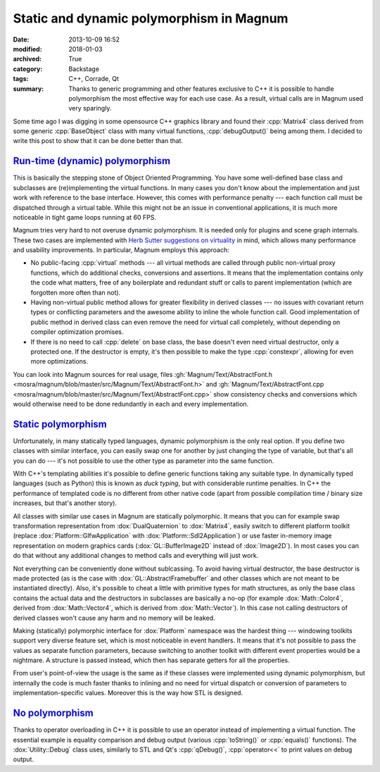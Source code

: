 Static and dynamic polymorphism in Magnum
#########################################

:date: 2013-10-09 16:52
:modified: 2018-01-03
:archived: True
:category: Backstage
:tags: C++, Corrade, Qt
:summary: Thanks to generic programming and other features exclusive to C++ it
    is possible to handle polymorphism the most effective way for each use
    case. As a result, virtual calls are in Magnum used very sparingly.

.. role:: cpp(code)
    :language: c++

.. block-primary:: Backstage

    This article is part of a series describing the *how* and *why* behind
    Magnum graphics engine. Read also the other parts:

    1.  `C++11 features in Magnum: Better memory management <{filename}/blog/backstage/cpp11-features-in-magnum-better-memory-management.rst>`_
    2.  `C++11 features in Magnum: Simplifying daily workflow <{filename}/blog/backstage/cpp11-features-in-magnum-simplifying-daily-workflow.rst>`_
    3.  Static and dynamic polymorphism in Magnum

.. note-success:: Content care: Jan 03, 2018

    Code snippets were adapted to match current state of the Magnum API,
    documentation and source links are updated and some typos and grammar
    errors were fixed.

Some time ago I was digging in some opensource C++ graphics library and found
their :cpp:`Matrix4` class derived from some generic :cpp:`BaseObject` class
with many virtual functions, :cpp:`debugOutput()` being among them. I decided
to write this post to show that it can be done better than that.

`Run-time (dynamic) polymorphism`_
==================================

This is basically the stepping stone of Object Oriented Programming. You have
some well-defined base class and subclasses are (re)implementing the virtual
functions. In many cases you don't know about the implementation and just work
with reference to the base interface. However, this comes with performance
penalty --- each function call must be dispatched through a virtual table.
While this might not be an issue in conventional applications, it is much more
noticeable in tight game loops running at 60 FPS.

Magnum tries very hard to not overuse dynamic polymorphism. It is needed only
for plugins and scene graph internals. These two cases are implemented with
`Herb Sutter suggestions on virtuality <http://www.gotw.ca/publications/mill18.htm>`_
in mind, which allows many performance and usability improvements. In
particular, Magnum employs this approach:

-   No public-facing :cpp:`virtual` methods --- all virtual methods are called
    through public non-virtual proxy functions, which do additional checks,
    conversions and assertions. It means that the implementation contains only
    the code what matters, free of any boilerplate and redundant stuff or calls
    to parent implementation (which are forgotten more often than not).
-   Having non-virtual public method allows for greater flexibility in derived
    classes --- no issues with covariant return types or conflicting parameters
    and the awesome ability to inline the whole function call. Good
    implementation of public method in derived class can even remove the need
    for virtual call completely, without depending on compiler optimization
    promises.
-   If there is no need to call :cpp:`delete` on base class, the base doesn't
    even need virtual destructor, only a protected one. If the destructor is
    empty, it's then possible to make the type :cpp:`constexpr`, allowing for
    even more optimizations.

You can look into Magnum sources for real usage, files
:gh:`Magnum/Text/AbstractFont.h <mosra/magnum/blob/master/src/Magnum/Text/AbstractFont.h>`
and :gh:`Magnum/Text/AbstractFont.cpp <mosra/magnum/blob/master/src/Magnum/Text/AbstractFont.cpp>`
show consistency checks and conversions which would otherwise need to be done
redundantly in each and every implementation.

`Static polymorphism`_
======================

Unfortunately, in many statically typed languages, dynamic polymorphism is the
only real option. If you define two classes with similar interface, you can
easily swap one for another by just changing the type of variable, but that's
all you can do --- it's not possible to use the other type as parameter into
the same function.

With C++'s templating abilities it's possible to define generic functions
taking any suitable type. In dynamically typed languages (such as Python) this
is known as *duck typing*, but with considerable runtime penalties. In C++ the
performance of templated code is no different from other native code (apart
from possible compilation time / binary size increases, but that's another
story).

All classes with similar use cases in Magnum are statically polymorphic. It
means that you can for example swap transformation representation from
:dox:`DualQuaternion` to :dox:`Matrix4`, easily switch to different platform
toolkit (replace :dox:`Platform::GlfwApplication` with :dox:`Platform::Sdl2Application`)
or use faster in-memory image representation on modern graphics cards
(:dox:`GL::BufferImage2D` instead of :dox:`Image2D`). In most cases you can do
that without any additional changes to method calls and everything will just
work.

Not everything can be conveniently done without sublcassing. To avoid having
virtual destructor, the base destructor is made protected (as is the case with
:dox:`GL::AbstractFramebuffer` and other classes which are not meant to be
instantiated directly). Also, it's possible to cheat a little with primitive
types for math structures, as only the base class contains the actual data and
the destructors in subclasses are basically a no-op (for example :dox:`Math::Color4`,
derived from :dox:`Math::Vector4`, which is derived from :dox:`Math::Vector`).
In this case not calling destructors of derived classes won't cause any harm
and no memory will be leaked.

Making (statically) polymorphic interface for :dox:`Platform` namespace was the
hardest thing --- windowing toolkits support very diverse feature set, which is
most noticeable in event handlers. It means that it's not possible to pass the
values as separate function parameters, because switching to another toolkit
with different event properties would be a nightmare. A structure is passed
instead, which then has separate getters for all the properties.

From user's point-of-view the usage is the same as if these classes were
implemented using dynamic polymorphism, but internally the code is much faster
thanks to inlining and no need for virtual dispatch or conversion of parameters
to implementation-specific values. Moreover this is the way how STL is
designed.

`No polymorphism`_
==================

Thanks to operator overloading in C++ it is possible to use an operator instead
of implementing a virtual function. The essential example is equality
comparison and debug output (various :cpp:`toString()` or :cpp:`equals()`
functions). The :dox:`Utility::Debug` class uses, similarly to STL and Qt's
:cpp:`qDebug()`, :cpp:`operator<<` to print values on debug output.
